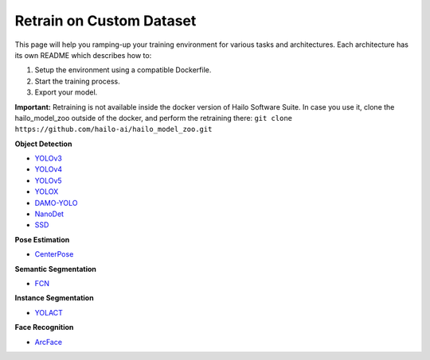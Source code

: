 =========================
Retrain on Custom Dataset
=========================

This page will help you ramping-up your training environment for various tasks and architectures.
Each architecture has its own README which describes how to:


#. Setup the environment using a compatible Dockerfile.
#. Start the training process.
#. Export your model.

**Important:**
Retraining is not available inside the docker version of Hailo Software Suite. In case you use it, clone the hailo_model_zoo outside of the docker, and perform the retraining there:
``git clone https://github.com/hailo-ai/hailo_model_zoo.git``


**Object Detection**


* `YOLOv3 <../training/yolov3/README.rst>`_
* `YOLOv4 <../training/yolov4/README.rst>`_
* `YOLOv5 <../training/yolov5/README.rst>`_
* `YOLOX <../training/yolox/README.rst>`_
* `DAMO-YOLO <../training/damoyolo/README.rst>`_
* `NanoDet <../training/nanodet/README.rst>`_
* `SSD <../training/ssd/README.rst>`_

**Pose Estimation**

* `CenterPose <../training/centerpose/README.rst>`_

**Semantic Segmentation**

* `FCN <../training/fcn/README.rst>`_

**Instance Segmentation**

* `YOLACT <../training/yolact/README.rst>`_

**Face Recognition**

* `ArcFace <../training/arcface/README.rst>`_
